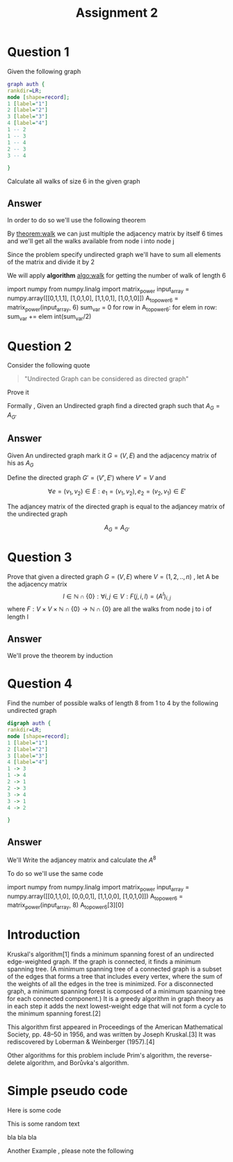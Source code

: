 #+title: Assignment 2

#+LATEX_CLASS: article
#+LATEX_CLASS_OPTIONS: [a4paper]
#+LATEX_CLASS_OPTIONS: [9pt,twocolumn]
#+LATEX_HEADER: \usepackage{algpseudocode}
#+LATEX_HEADER: \usepackage{algorithm}
#+LATEX_HEADER: \usepackage{cleveref}
#+LATEX_HEADER: \usepackage{amsthm}
#+LATEX_HEADER: \usepackage{pythonhighlight}
#+LATEX_HEADER_EXTRA:  \usepackage{mdframed}
#+LATEX_HEADER_EXTRA: \BeforeBeginEnvironment{minted}{\begin{mdframed}}
#+LATEX_HEADER_EXTRA: \AfterEndEnvironment{minted}{\end{mdframed}}
#+LATEX_HEADER_EXTRA: \newtheorem{theorem}{Theorem}
#+OPTIONS: toc:nil
#+OPTIONS: num:nil


* Question 1

Given the following graph

#+BEGIN_SRC dot :file Question1_graph.png
graph auth {
rankdir=LR;
node [shape=record];
1 [label="1"]
2 [label="2"]
3 [label="3"]
4 [label="4"]
1 -- 2
1 -- 3
1 -- 4
2 -- 3
3 -- 4

}
#+END_SRC

#+RESULTS:
[[file:Question1_graph.png]]

Calculate all walks of size 6 in the given graph


** Answer
In order to do so we'll use the following theorem

#+name: theorem:walk
\begin{theorem} [ Walks Theorem ]
If A is the adjacency matrix of a graph or digraph G with vertices \( \{v1, . . . vn\} \), then the i, j entry
of \(A^k\) is the number of walks of length k from \(v_i\) to \(v_j\)
\end{theorem}

By [[theorem:walk]] we can just multiple the adjacency matrix by itself 6 times
and we'll get all the walks available from node i into node j

Since the problem specify undirected graph we'll have to sum all elements of the matrix and divide it by 2

\newpage
#+NAME: algo:walk
\begin{algorithm}
\caption{All walks of length 6 }
\begin{algorithmic}
\State \(n \gets 6 \) \Comment{6 => length of walk}
\State \( Adj  \) \Comment{adjacency matrix}
\State \( M \gets I \)
\While{ \(n \neq 0 \) }
\State \( M \gets M \times Adj \) \Comment{Matrix Multiples}
\EndWhile
\State \( sum \gets 0 \)
\While{ $a \in M $}
\State \( sum \gets sum + a \)
\EndWhile
\end{algorithmic}
\end{algorithm}

We will apply *algorithm* [[algo:walk]]  for getting the number of walk of length 6

#+name: calculate:walks
#+ATTR_LATEX: :environment python
#+begin_example python :session :results value :exports both
import numpy
from numpy.linalg import matrix_power
input_array = numpy.array([[0,1,1,1],
                           [1,0,1,0],
                           [1,1,0,1],
                           [1,0,1,0]])
A_to_power6 = matrix_power(input_array, 6)
sum_var = 0
for row in A_to_power6:
    for elem in row:
        sum_var += elem
int(sum_var/2)
# output is 557
#+end_example



* Question 2
#+ATTR_LATEX: :environment quotation
Consider the following quote
#+BEGIN_QUOTE
"Undirected Graph can be considered as directed graph"
#+END_QUOTE
Prove it

Formally , Given an Undirected graph find a directed graph such that \( A_G = A_{G'}  \)


** Answer
Given An undirected graph mark it \( G=(V,E) \) and the adjacency matrix of his as \( A_G \)

Define the directed graph \(G'=(V',E')\) where \(V'=V\) and

\[ \forall e=(v_1,v_2)\in E : e_1=(v_1,v_2) , e_2=(v_2,v_1)\in E'  \]

The adjancey matrix of the directed graph is equal to the adjancey matrix of the undirected graph

\[ A_G=A_{G'} \]



* Question 3
Prove that given a directed graph \(G=(V,E)\) where \(V=(1,2,..,n)\) , let A be the adjacency matrix
\[ l \in \mathbb{N}\cap{\{0\}}: \forall i,j\in V : F(j,i ,l)=(A^l)_{i,j} \]
where \( F:V \times V \times \mathbb{N}\cap{\{0\}} \rightarrow \mathbb{N}\cap{\{0\}} \)
are all the walks from node j to i of length l

** Answer
We'll prove the theorem by induction
\begin{proof}
By induction

\underline{\textbf{Base Case:}}
For k = 1, \( A^k = A \), and there is a walk of length 1 between i and j
if and only if \(a_{ij} = 1\), thus the result holds.


\underline{\textbf{Step Case:}}
Assume the proposition holds for
\( k = n \) and consider the matrix \( A_{n+l} = A_nA \), By the inductive hypothesis, the
\( (i,j)^{th} \) entry of \( A_n \) counts the number of walks of length n between vertices i
and j. Now, the number of walks of length n + 1 between i and j equals the
number of walks of length n from vertex i to each vertex v that is adjacent to j.
But this is the \( (i,j)^{th} \) entry of \( A^nA = A^{n+1} \) the non-zero entries of the column
of A corresponding to v are precisely the first neighbours of v. Thus the result
follows by induction on n
\end{proof}

* Question 4
Find the number of possible walks of length 8 from 1 to 4 by the following undirected graph

#+BEGIN_SRC dot :file Question4_graph.png
digraph auth {
rankdir=LR;
node [shape=record];
1 [label="1"]
2 [label="2"]
3 [label="3"]
4 [label="4"]
1 -> 3
1 -> 4
2 -> 1
2 -> 3
3 -> 4
3 -> 1
4 -> 2

}
#+END_SRC


#+RESULTS:
[[file:Question4_graph.png]]
** Answer
We'll Write the adjancey matrix and calculate the \( A^8 \)

To do so we'll use the same code

#+name: calculate:question4:walks
#+ATTR_LATEX: :environment python
#+begin_example python :session :results value :exports both
import numpy
from numpy.linalg import matrix_power
input_array = numpy.array([[0,1,1,0],
                           [0,0,0,1],
                           [1,1,0,0],
                           [1,0,1,0]])
A_to_power6 = matrix_power(input_array, 8)
A_to_power6[3][0]
# output is 23
#+end_example

#+begin_src python :session :results value :exports none
import numpy
from numpy.linalg import matrix_power
input_array = numpy.array([[0,1,1,0],
                           [0,0,0,1],
                           [1,1,0,0],
                           [1,0,1,0]])
A_to_power6 = matrix_power(input_array, 8)
A_to_power6[3][0]
# output is 23
#+end_src

#+RESULTS:
: 23

* Introduction
Kruskal's algorithm[1] finds a minimum spanning forest of an undirected edge-weighted graph. If the graph is connected, it finds a minimum spanning tree. (A minimum spanning tree of a connected graph is a subset of the edges that forms a tree that includes every vertex, where the sum of the weights of all the edges in the tree is minimized. For a disconnected graph, a minimum spanning forest is composed of a minimum spanning tree for each connected component.) It is a greedy algorithm in graph theory as in each step it adds the next lowest-weight edge that will not form a cycle to the minimum spanning forest.[2]



This algorithm first appeared in Proceedings of the American Mathematical Society, pp. 48–50 in 1956, and was written by Joseph Kruskal.[3] It was rediscovered by Loberman & Weinberger (1957).[4]

Other algorithms for this problem include Prim's algorithm, the reverse-delete algorithm, and Borůvka's algorithm.


* Simple pseudo code
Here is some code

This is some random text



#+begin_mdframed
\begin{algorithmic}
\State $i \gets 10$
\If{$i\geq 5$}
    \State $i \gets i-1$
\Else
    \If{$i\leq 3$}
        \State $i \gets i+2$
    \EndIf
\EndIf
\end{algorithmic}
#+end_mdframed

bla bla bla


Another Example , please note the following


\begin{algorithm}
\caption{An algorithm with caption}\label{alg:cap}
\begin{algorithmic}
\Require $n \geq 0$
\Ensure $y = x^n$
\State $y \gets 1$
\State $X \gets x$
\State $N \gets n$
\While{$N \neq 0$}
\If{$N$ is even}
    \State $X \gets X \times X$
    \State $N \gets \frac{N}{2}$  \Comment{This is a comment}
\ElsIf{$N$ is odd}
    \State $y \gets y \times X$
    \State $N \gets N - 1$
\EndIf
\EndWhile
\end{algorithmic}
\end{algorithm}
